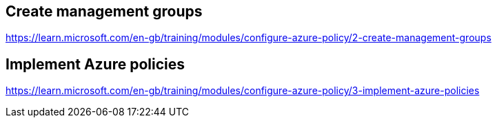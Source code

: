 == Create management groups
https://learn.microsoft.com/en-gb/training/modules/configure-azure-policy/2-create-management-groups

== Implement Azure policies
https://learn.microsoft.com/en-gb/training/modules/configure-azure-policy/3-implement-azure-policies